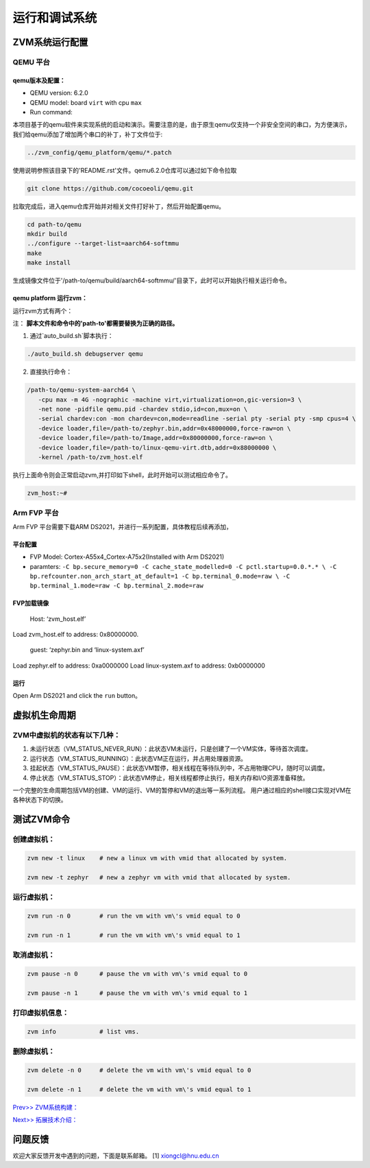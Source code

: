 运行和调试系统
======================


ZVM系统运行配置
----------------

QEMU 平台
^^^^^^^^^^^^^^^^^^^

qemu版本及配置：
~~~~~~~~~~~~~~~~~~
-  QEMU version: 6.2.0
-  QEMU model: board ``virt`` with cpu ``max``
-  Run command:

本项目基于的qemu软件来实现系统的启动和演示。需要注意的是，由于原生qemu仅支持一个非安全空间的串口，为方便演示，
我们给qemu添加了增加两个串口的补丁，补丁文件位于:

.. code:: shell

   ../zvm_config/qemu_platform/qemu/*.patch

使用说明参照该目录下的'README.rst'文件。qemu6.2.0仓库可以通过如下命令拉取

.. code:: shell

   git clone https://github.com/cocoeoli/qemu.git

拉取完成后，进入qemu仓库开始并对相关文件打好补丁，然后开始配置qemu。

.. code:: shell

   cd path-to/qemu
   mkdir build
   ../configure --target-list=aarch64-softmmu
   make
   make install

生成镜像文件位于'/path-to/qemu/build/aarch64-softmmu/'目录下，此时可以开始执行相关运行命令。


qemu platform 运行zvm：
~~~~~~~~~~~~~~~~~~~~~~~~

运行zvm方式有两个：

注： **脚本文件和命令中的'path-to'都需要替换为正确的路径。**

1. 通过`auto_build.sh`脚本执行：

.. code:: shell

   ./auto_build.sh debugserver qemu

2. 直接执行命令：

.. code:: shell

   /path-to/qemu-system-aarch64 \
      -cpu max -m 4G -nographic -machine virt,virtualization=on,gic-version=3 \
      -net none -pidfile qemu.pid -chardev stdio,id=con,mux=on \
      -serial chardev:con -mon chardev=con,mode=readline -serial pty -serial pty -smp cpus=4 \
      -device loader,file=/path-to/zephyr.bin,addr=0x48000000,force-raw=on \
      -device loader,file=/path-to/Image,addr=0x80000000,force-raw=on \
      -device loader,file=/path-to/linux-qemu-virt.dtb,addr=0x88000000 \
      -kernel /path-to/zvm_host.elf

执行上面命令则会正常启动zvm,并打印如下shell，此时开始可以测试相应命令了。

.. code:: shell

   zvm_host:~#


Arm FVP 平台
^^^^^^^^^^^^^^^^^^^
Arm FVP 平台需要下载ARM DS2021，并进行一系列配置，具体教程后续再添加，

平台配置
~~~~~~~~~~~~~~~~

-  FVP Model: Cortex-A55x4_Cortex-A75x2(Installed with Arm DS2021)
-  paramters:
   ``-C bp.secure_memory=0 -C cache_state_modelled=0 -C pctl.startup=0.0.*.* \
   -C bp.refcounter.non_arch_start_at_default=1 -C bp.terminal_0.mode=raw \
   -C bp.terminal_1.mode=raw -C bp.terminal_2.mode=raw``

FVP加载镜像
~~~~~~~~~~~~~~~~~~

   Host: ‘zvm_host.elf’

Load zvm_host.elf to address: 0x80000000.

   guest: ‘zephyr.bin and ‘linux-system.axf’

Load zephyr.elf to address: 0xa0000000 Load linux-system.axf to address: 0xb0000000

运行
~~~~~~~

Open Arm DS2021 and click the ``run`` button。


虚拟机生命周期
--------------

ZVM中虚拟机的状态有以下几种：
^^^^^^^^^^^^^^^^^^^^^^^^^^^^^^^^^^^

1. 未运行状态（VM_STATUS_NEVER_RUN）：此状态VM未运行，只是创建了一个VM实体，等待首次调度。
2. 运行状态（VM_STATUS_RUNNING）：此状态VM正在运行，并占用处理器资源。
3. 挂起状态（VM_STATUS_PAUSE）：此状态VM暂停，相关线程在等待队列中，不占用物理CPU，随时可以调度。
4. 停止状态（VM_STATUS_STOP）：此状态VM停止，相关线程都停止执行，相关内存和I/O资源准备释放。

一个完整的生命周期包括VM的创建、VM的运行、VM的暂停和VM的退出等一系列流程。
用户通过相应的shell接口实现对VM在各种状态下的切换。


测试ZVM命令
--------------

创建虚拟机：
^^^^^^^^^^^^^^^^^^^

.. code:: c++

   zvm new -t linux    # new a linux vm with vmid that allocated by system.

   zvm new -t zephyr   # new a zephyr vm with vmid that allocated by system.


运行虚拟机：
^^^^^^^^^^^^^^^^^^^

.. code:: shell

   zvm run -n 0        # run the vm with vm\'s vmid equal to 0

   zvm run -n 1        # run the vm with vm\'s vmid equal to 1


取消虚拟机：
^^^^^^^^^^^^^^^^^^^

.. code:: shell

   zvm pause -n 0      # pause the vm with vm\'s vmid equal to 0

   zvm pause -n 1      # pause the vm with vm\'s vmid equal to 1


打印虚拟机信息：
^^^^^^^^^^^^^^^^^^^

.. code:: shell

   zvm info            # list vms.


删除虚拟机：
^^^^^^^^^^^^^^^^^^^

.. code:: shell

   zvm delete -n 0     # delete the vm with vm\'s vmid equal to 0

   zvm delete -n 1     # delete the vm with vm\'s vmid equal to 1


`Prev>> ZVM系统构建： <https://gitee.com/openeuler/zvm/blob/master/zvm_doc/4_System_Build.rst>`__

`Next>> 拓展技术介绍： <https://gitee.com/openeuler/zvm/blob/master/zvm_doc/6_Expansion_Technology.rst>`__


问题反馈
--------
欢迎大家反馈开发中遇到的问题，下面是联系邮箱。
[1] xiongcl@hnu.edu.cn